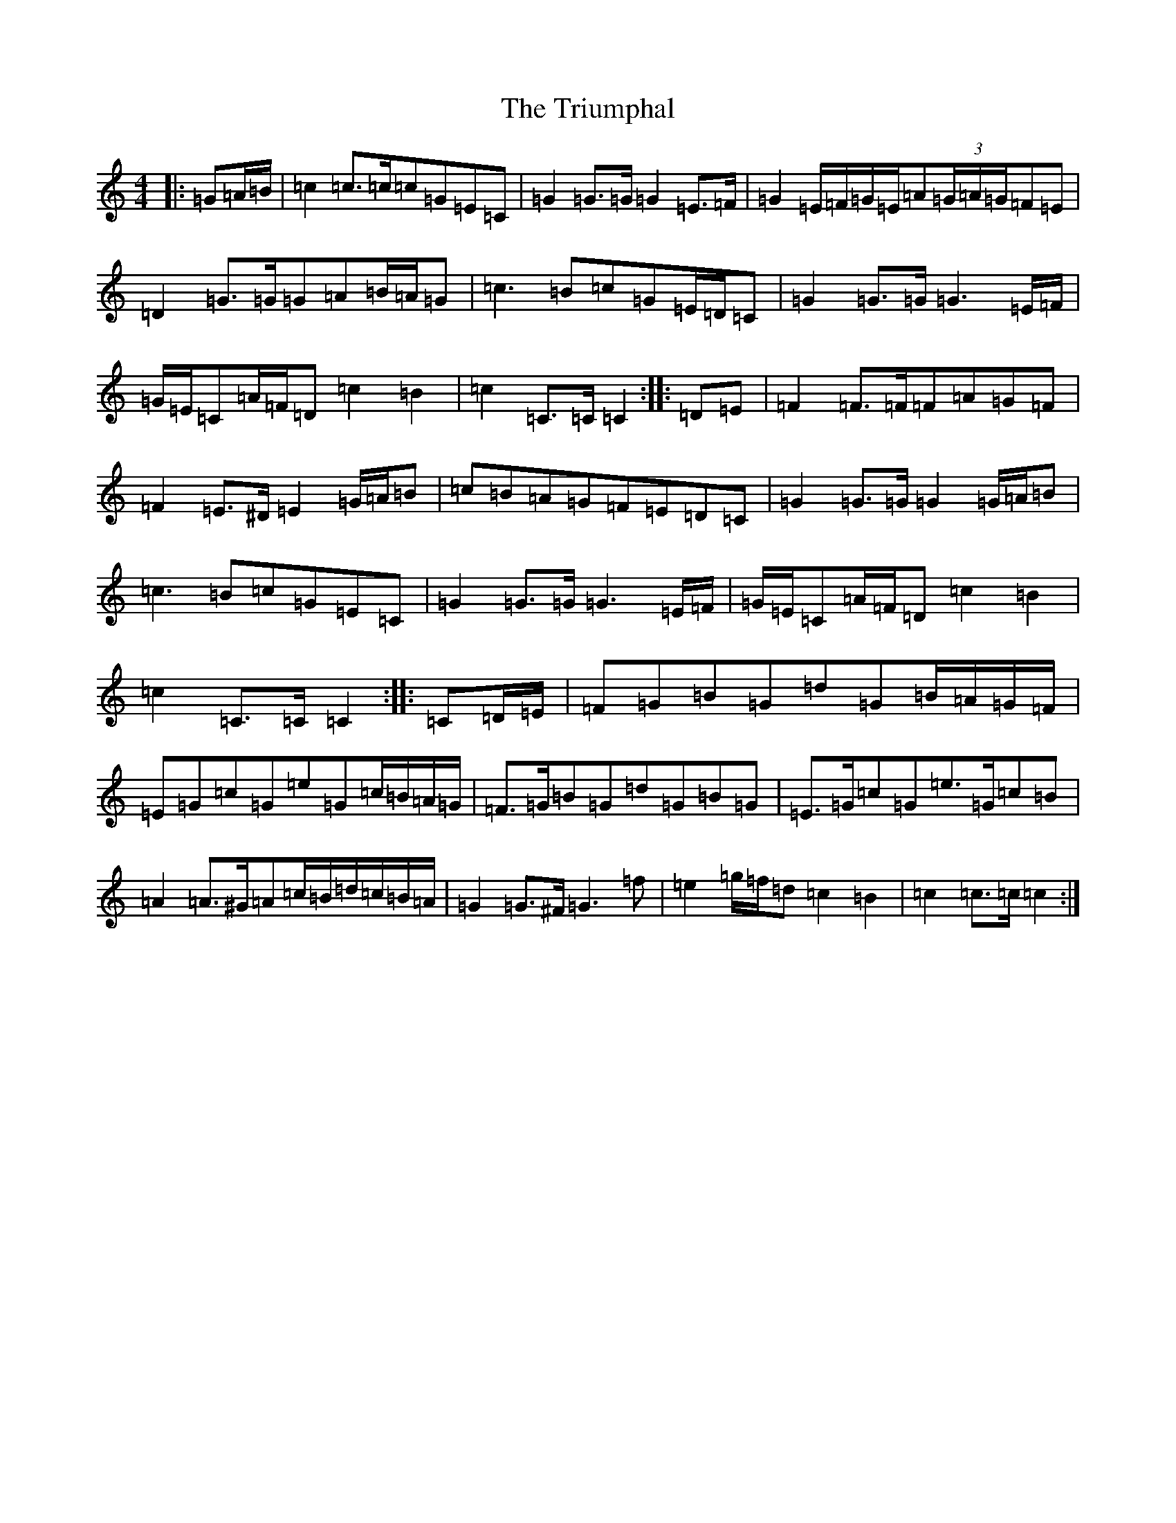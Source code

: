 X: 21641
T: Triumphal, The
S: https://thesession.org/tunes/8779#setting8779
Z: D Major
R: march
M: 4/4
L: 1/8
K: C Major
|:=G=A/2=B/2|=c2=c>=c=c=G=E=C|=G2=G>=G=G2=E>=F|=G2=E/2=F/2=G/2=E/2=A(3=G/2=A/2=G/2=F=E|=D2=G>=G=G=A=B/2=A/2=G|=c3=B=c=G=E/2=D/2=C|=G2=G>=G=G3=E/2=F/2|=G/2=E/2=C=A/2=F/2=D=c2=B2|=c2=C>=C=C2:||:=D=E|=F2=F>=F=F=A=G=F|=F2=E>^D=E2=G/2=A/2=B|=c=B=A=G=F=E=D=C|=G2=G>=G=G2=G/2=A/2=B|=c3=B=c=G=E=C|=G2=G>=G=G3=E/2=F/2|=G/2=E/2=C=A/2=F/2=D=c2=B2|=c2=C>=C=C2:||:=C=D/2=E/2|=F=G=B=G=d=G=B/2=A/2=G/2=F/2|=E=G=c=G=e=G=c/2=B/2=A/2=G/2|=F>=G=B=G=d=G=B=G|=E>=G=c=G=e>=G=c=B|=A2=A>^G=A=c/2=B/2=d/2=c/2=B/2=A/2|=G2=G>^F=G3=f|=e2=g/2=f/2=d=c2=B2|=c2=c>=c=c2:|